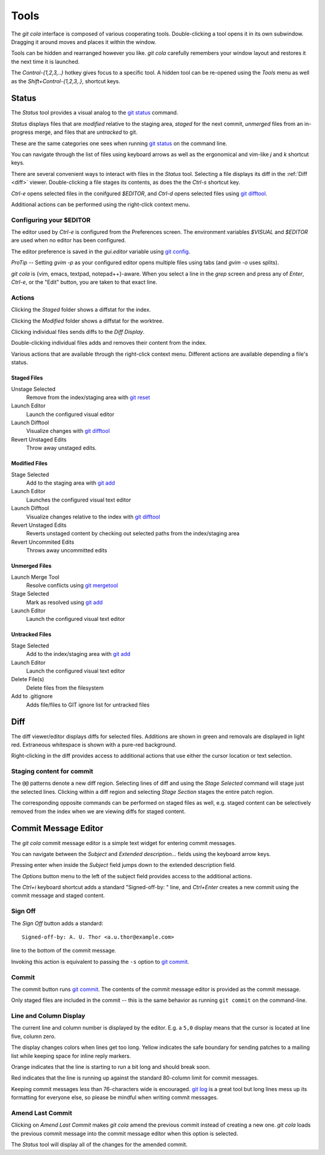 =====
Tools
=====
The `git cola` interface is composed of various cooperating tools.
Double-clicking a tool opens it in its own subwindow.
Dragging it around moves and places it within the window.

Tools can be hidden and rearranged however you like.
`git cola` carefully remembers your window layout and restores
it the next time it is launched.

The `Control-{1,2,3,..}` hotkey gives focus to a specific tool.
A hidden tool can be re-opened using the `Tools` menu as well
as the `Shift+Control-{1,2,3,.}`, shortcut keys.

.. _status:

Status
======
The `Status` tool provides a visual analog to the
`git status <http://schacon.github.com/git/git-status.html>`_ command.

`Status` displays files that are `modified` relative to the staging area,
`staged` for the next commit, `unmerged` files from an in-progress merge,
and files that are `untracked` to git.

These are the same categories one sees when running
`git status <http://schacon.github.com/git/git-status.html>`_
on the command line.

You can navigate through the list of files using keyboard arrows as well
as the ergonomical and vim-like `j` and `k` shortcut keys.

There are several convenient ways to interact with files in the `Status` tool.
Selecting a file displays its diff in the :ref:`Diff <diff>` viewer.
Double-clicking a file stages its contents, as does the
the `Ctrl-s` shortcut key.

`Ctrl-e` opens selected files in the conifgured `$EDITOR`, and
`Ctrl-d` opens selected files using
`git difftool <http://schacon.github.com/git/git-difftool.html>`_.

Additional actions can be performed using the right-click context menu.

Configuring your $EDITOR
------------------------
The editor used by `Ctrl-e` is configured from the Preferences screen.
The environment variables `$VISUAL` and `$EDITOR` are used when no editor
has been configured.

The editor preference is saved in the `gui.editor` variable using
`git config <http://schacon.github.com/git/git-config.html>`_.

*ProTip* -- Setting `gvim -p` as your configured editor opens
multiple files using tabs (and `gvim -o` uses splits).

`git cola` is {vim, emacs, textpad, notepad++}-aware.
When you select a line in the `grep` screen and press any of
`Enter`, `Ctrl-e`, or the "Edit" button, you are taken to that exact line.

Actions
-------
Clicking the `Staged` folder shows a diffstat for the index.

Clicking the `Modified` folder shows a diffstat for the worktree.

Clicking individual files sends diffs to the `Diff Display`.

Double-clicking individual files adds and removes their content from the index.

Various actions that are available through the right-click context menu.
Different actions are available depending a file's status.

Staged Files
~~~~~~~~~~~~
Unstage Selected
    Remove from the index/staging area with
    `git reset <http://schacon.github.com/git/git-reset.html>`_

Launch Editor
    Launch the configured visual editor

Launch Difftool
    Visualize changes with
    `git difftool <http://schacon.github.com/git/git-difftool.html>`_

Revert Unstaged Edits
    Throw away unstaged edits.

Modified Files
~~~~~~~~~~~~~~
Stage Selected
    Add to the staging area with
    `git add <http://schacon.github.com/git/git-add.html>`_

Launch Editor
    Launches the configured visual text editor

Launch Difftool
    Visualize changes relative to the index with
    `git difftool <http://schacon.github.com/git/git-difftool.html>`_

Revert Unstaged Edits
    Reverts unstaged content by checking out selected paths
    from the index/staging area

Revert Uncommited Edits
    Throws away uncommitted edits


Unmerged Files
~~~~~~~~~~~~~~
Launch Merge Tool
    Resolve conflicts using
    `git mergetool <http://schacon.github.com/git/git-mergetool.html>`_

Stage Selected
    Mark as resolved using
    `git add <http://schacon.github.com/git/git-add.html>`_

Launch Editor
    Launch the configured visual text editor


Untracked Files
~~~~~~~~~~~~~~~
Stage Selected
    Add to the index/staging area with
    `git add <http://schacon.github.com/git/git-add.html>`_

Launch Editor
    Launch the configured visual text editor

Delete File(s)
    Delete files from the filesystem

Add to .gitignore
	Adds file/files to GIT ignore list for untracked files

.. _diff:

Diff
====
The diff viewer/editor displays diffs for selected files.
Additions are shown in green and removals are displayed in light red.
Extraneous whitespace is shown with a pure-red background.

Right-clicking in the diff provides access to additional actions
that use either the cursor location or text selection.

Staging content for commit
--------------------------
The ``@@`` patterns denote a new diff region.  Selecting lines of diff
and using the `Stage Selected` command will stage just the selected lines.
Clicking within a diff region and selecting `Stage Section` stages the
entire patch region.

The corresponding opposite commands can be performed on staged files as well,
e.g. staged content can be selectively removed from the index when we are
viewing diffs for staged content.

Commit Message Editor
=====================
The `git cola` commit message editor is a simple text widget
for entering commit messages.

You can navigate between the `Subject` and `Extended description...`
fields using the keyboard arrow keys.

Pressing enter when inside the `Subject` field jumps down to the
extended description field.

The `Options` button menu to the left of the subject field
provides access to the additional actions.

The `Ctrl+i` keyboard shortcut adds a standard "Signed-off-by: " line,
and `Ctrl+Enter` creates a new commit using the commit message and
staged content.

Sign Off
--------
The `Sign Off` button adds a standard::

    Signed-off-by: A. U. Thor <a.u.thor@example.com>

line to the bottom of the commit message.

Invoking this action is equivalent to passing the ``-s`` option
to `git commit <http://schacon.github.com/git/git-commit.html>`_.


Commit
------
The commit button runs
`git commit <http://schacon.github.com/git/git-commit.html>`_.
The contents of the commit message editor is provided as the commit message.

Only staged files are included in the commit -- this is the same behavior
as running ``git commit`` on the command-line.


Line and Column Display
-----------------------
The current line and column number is displayed by the editor.
E.g. a ``5,0`` display means that the cursor is located at
line five, column zero.

The display changes colors when lines get too long.
Yellow indicates the safe boundary for sending patches to a mailing list
while keeping space for inline reply markers.

Orange indicates that the line is starting to run a bit long and should
break soon.

Red indicates that the line is running up against the standard
80-column limit for commit messages.

Keeping commit messages less than 76-characters wide is encouraged.
`git log <http://schacon.github.com/git/git-log.html>`_
is a great tool but long lines mess up its formatting for everyone else,
so please be mindful when writing commit messages.


Amend Last Commit
-----------------
Clicking on `Amend Last Commit` makes `git cola` amend the previous commit
instead of creating a new one.  `git cola` loads the previous commit message
into the commit message editor when this option is selected.

The `Status` tool will display all of the changes for the amended commit.
